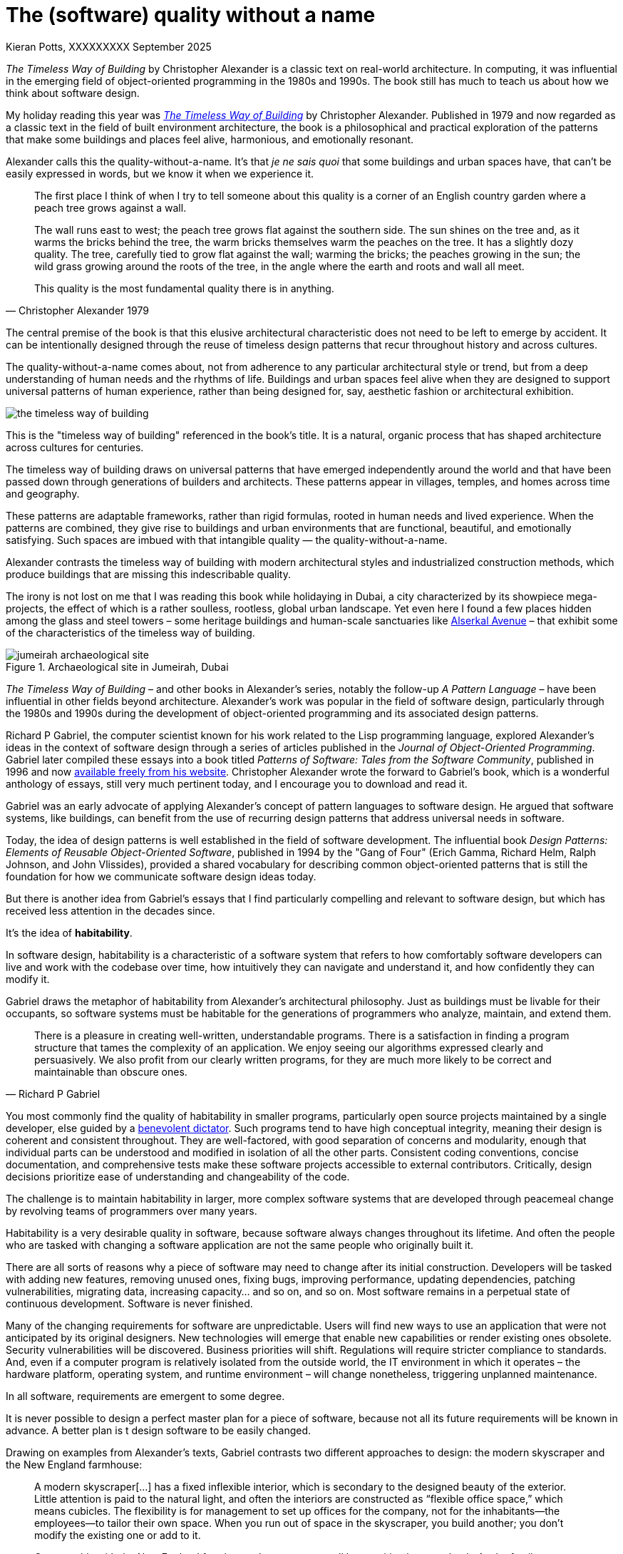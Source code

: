 = The (software) quality without a name
Kieran Potts, XXXXXXXXX September 2025
:description: The Timeless Way of Building by Christopher Alexander is a classic text on real-world architecture. In computing, it was influential in the emerging field of object-oriented programming in the 1980s and 1990s. The book still has much to teach us about how we think about software design.
:docinfo: shared
:nofooter:

:link-pattern-language: https://www.patternlanguage.com/
:link-patterns-of-software: https://dreamsongs.com/Files/PatternsOfSoftware.pdf
:link-wikipedia: https://en.wikipedia.org/wiki/The_Timeless_Way_of_Building

_The Timeless Way of Building_ by Christopher Alexander is a classic text on real-world architecture. In computing, it was influential in the emerging field of object-oriented programming in the 1980s and 1990s. The book still has much to teach us about how we think about software design.

My holiday reading this year was {link-wikipedia}[_The Timeless Way of Building_] by Christopher Alexander. Published in 1979 and now regarded as a classic text in the field of built environment architecture, the book is a philosophical and practical exploration of the patterns that make some buildings and places feel alive, harmonious, and emotionally resonant.

Alexander calls this the quality-without-a-name. It's that _je ne sais quoi_ that some buildings and urban spaces have, that can't be easily expressed in words, but we know it when we experience it.

[quote, Christopher Alexander 1979]
____
The first place I think of when I try to tell someone about this quality is a corner of an English country garden where a peach tree grows against a wall.

The wall runs east to west; the peach tree grows flat against the southern side. The sun shines on the tree and, as it warms the bricks behind the tree, the warm bricks themselves warm the peaches on the tree. It has a slightly dozy quality. The tree, carefully tied to grow flat against the wall; warming the bricks; the peaches growing in the sun; the wild grass growing around the roots of the tree, in the angle where the earth and roots and wall all meet.

This quality is the most fundamental quality there is in anything.
____

The central premise of the book is that this elusive architectural characteristic does not need to be left to emerge by accident. It can be intentionally designed through the reuse of timeless design patterns that recur throughout history and across cultures.

The quality-without-a-name comes about, not from adherence to any particular architectural style or trend, but from a deep understanding of human needs and the rhythms of life. Buildings and urban spaces feel alive when they are designed to support universal patterns of human experience, rather than being designed for, say, aesthetic fashion or architectural exhibition.

image::./_/media/images/the-timeless-way-of-building.jpg[]

This is the "timeless way of building" referenced in the book’s title. It is a natural, organic process that has shaped architecture across cultures for centuries.

The timeless way of building draws on universal patterns that have emerged independently around the world and that have been passed down through generations of builders and architects. These patterns appear in villages, temples, and homes across time and geography.

These patterns are adaptable frameworks, rather than rigid formulas, rooted in human needs and lived experience. When the patterns are combined, they give rise to buildings and urban environments that are functional, beautiful, and emotionally satisfying. Such spaces are imbued with that intangible quality — the quality-without-a-name.

Alexander contrasts the timeless way of building with modern architectural styles and industrialized construction methods, which produce buildings that are missing this indescribable quality.

The irony is not lost on me that I was reading this book while holidaying in Dubai, a city characterized by its showpiece mega-projects, the effect of which is a rather soulless, rootless, global urban landscape. Yet even here I found a few places hidden among the glass and steel towers – some heritage buildings and human-scale sanctuaries like https://alserkal.online/[Alserkal Avenue] – that exhibit some of the characteristics of the timeless way of building.

.Archaeological site in Jumeirah, Dubai
image::./_/media/images/jumeirah-archaeological-site.jpg[]

_The Timeless Way of Building_ – and other books in Alexander's series, notably the follow-up _A Pattern Language_ – have been influential in other fields beyond architecture. Alexander's work was popular in the field of software design, particularly through the 1980s and 1990s during the development of object-oriented programming and its associated design patterns.

Richard P Gabriel, the computer scientist known for his work related to the Lisp programming language, explored Alexander's ideas in the context of software design through a series of articles published in the _Journal of Object-Oriented Programming_. Gabriel later compiled these essays into a book titled _Patterns of Software: Tales from the Software Community_, published in 1996 and now {link-patterns-of-software}[available freely from his website]. Christopher Alexander wrote the forward to Gabriel's book, which is a wonderful anthology of essays, still very much pertinent today, and I encourage you to download and read it.

Gabriel was an early advocate of applying Alexander's concept of pattern languages to software design. He argued that software systems, like buildings, can benefit from the use of recurring design patterns that address universal needs in software.

Today, the idea of design patterns is well established in the field of software development. The influential book _Design Patterns: Elements of Reusable Object-Oriented Software_, published in 1994 by the "Gang of Four" (Erich Gamma, Richard Helm, Ralph Johnson, and John Vlissides), provided a shared vocabulary for describing common object-oriented patterns that is still the foundation for how we communicate software design ideas today.

But there is another idea from Gabriel's essays that I find particularly compelling and relevant to software design, but which has received less attention in the decades since.

It's the idea of *habitability*.

In software design, habitability is a characteristic of a software system that refers to how comfortably software developers can live and work with the codebase over time, how intuitively they can navigate and understand it, and how confidently they can modify it.

Gabriel draws the metaphor of habitability from Alexander's architectural philosophy. Just as buildings must be livable for their occupants, so software systems must be habitable for the generations of programmers who analyze, maintain, and extend them.

[quote, Richard P Gabriel]
____
There is a pleasure in creating well-written, understandable programs. There is a satisfaction in finding a program structure that tames the complexity of an application. We enjoy seeing our algorithms expressed clearly and persuasively. We also profit from our clearly written programs, for they are much more likely to be correct and maintainable than obscure ones.
____

You most commonly find the quality of habitability in smaller programs, particularly open source projects maintained by a single developer, else guided by a https://producingoss.com/en/benevolent-dictator.html[benevolent dictator]. Such programs tend to have high conceptual integrity, meaning their design is coherent and consistent throughout. They are well-factored, with good separation of concerns and modularity, enough that individual parts can be understood and modified in isolation of all the other parts. Consistent coding conventions, concise documentation, and comprehensive tests make these software projects accessible to external contributors. Critically, design decisions prioritize ease of understanding and changeability of the code.

The challenge is to maintain habitability in larger, more complex software systems that are developed through peacemeal change by revolving teams of programmers over many years.

Habitability is a very desirable quality in software, because software always changes throughout its lifetime. And often the people who are tasked with changing a software application are not the same people who originally built it.

There are all sorts of reasons why a piece of software may need to change after its initial construction. Developers will be tasked with adding new features, removing unused ones, fixing bugs, improving performance, updating dependencies, patching vulnerabilities, migrating data, increasing capacity… and so on, and so on. Most software remains in a perpetual state of continuous development. Software is never finished.

Many of the changing requirements for software are unpredictable. Users will find new ways to use an application that were not anticipated by its original designers. New technologies will emerge that enable new capabilities or render existing ones obsolete. Security vulnerabilities will be discovered. Business priorities will shift. Regulations will require stricter compliance to standards. And, even if a computer program is relatively isolated from the outside world, the IT environment in which it operates – the hardware platform, operating system, and runtime environment – will change nonetheless, triggering unplanned maintenance.

In all software, requirements are emergent to some degree.

It is never possible to design a perfect master plan for a piece of software, because not all its future requirements will be known in advance. A better plan is t design software to be easily changed.

Drawing on examples from Alexander's texts, Gabriel contrasts two different approaches to design: the modern skyscraper and the New England farmhouse:

[quote, Richard P Gabriel]
____
A modern skyscraper[…] has a fixed inflexible interior, which is secondary to the designed beauty of the exterior. Little attention is paid to the natural light, and often the interiors are constructed as “flexible office space,” which means cubicles. The flexibility is for management to set up offices for the company, not for the inhabitants—the employees—to tailor their own space. When you run out of space in the skyscraper, you build another; you don't modify the existing one or add to it.

Contrast this with the New England farmhouse. It starts as a small home with a barn out back. As the family grows and the needs of the farm grow, a back room is added to the house, then a canning room, then a room for grandma; stables are added to the barn, then a wing for milking more cows. Finally the house and barn are connected because it is too difficult to get from the house to the barn in a blizzard. The result is rambling, but each part is well-suited to its needs, each part fits well with the others, and the result is beautiful because it is a living structure with living people inside. The inhabitants are able to modify their environment because each part is built according to familiar patterns of design, use, and construction and because those patterns contain the seeds for piecemeal growth.
____

Today, we tend to think of the construction of physical buildings as being one-off projects that are fully designed and planned up-front, then constructed in a single step. But this approach to the built environment is a relatively recent phenomenon. For most of human history, buildings were constructed incrementally, evolving over time to meet the changing needs of their inhabitants.

[quote, Christopher Alexander (1975)]
____
[E]ach new building is not a “finished” thing. . . . They are never torn down, never erased; instead they are always embellished, modified, reduced, enlarged, improved. This attitude to the repair of the environment has been commonplace for thousands of years in traditional cultures. We may summarize the point of view behind this attitude in one phrase: piecemeal growth.
____

The development of software has more in common with the traditional way of building than the modern one. The software systems that prove to be the most successful – the ones that have long useful lives — have more in common with a New England farmhouse than a modern skyscraper. They are developed incrementally, through piecemeal growth, by various people who come and go.


.Related links
****

* {link-pattern-language}[PatternLanguage.com], a member-supported website run by The Center for Environmental Structure, Christopher Alexander's architectural practice

* {link-patterns-of-software}[Patterns of Software: Tales from the Software Community], Richard P Gabriel, Oxford University Press, 1996

****
